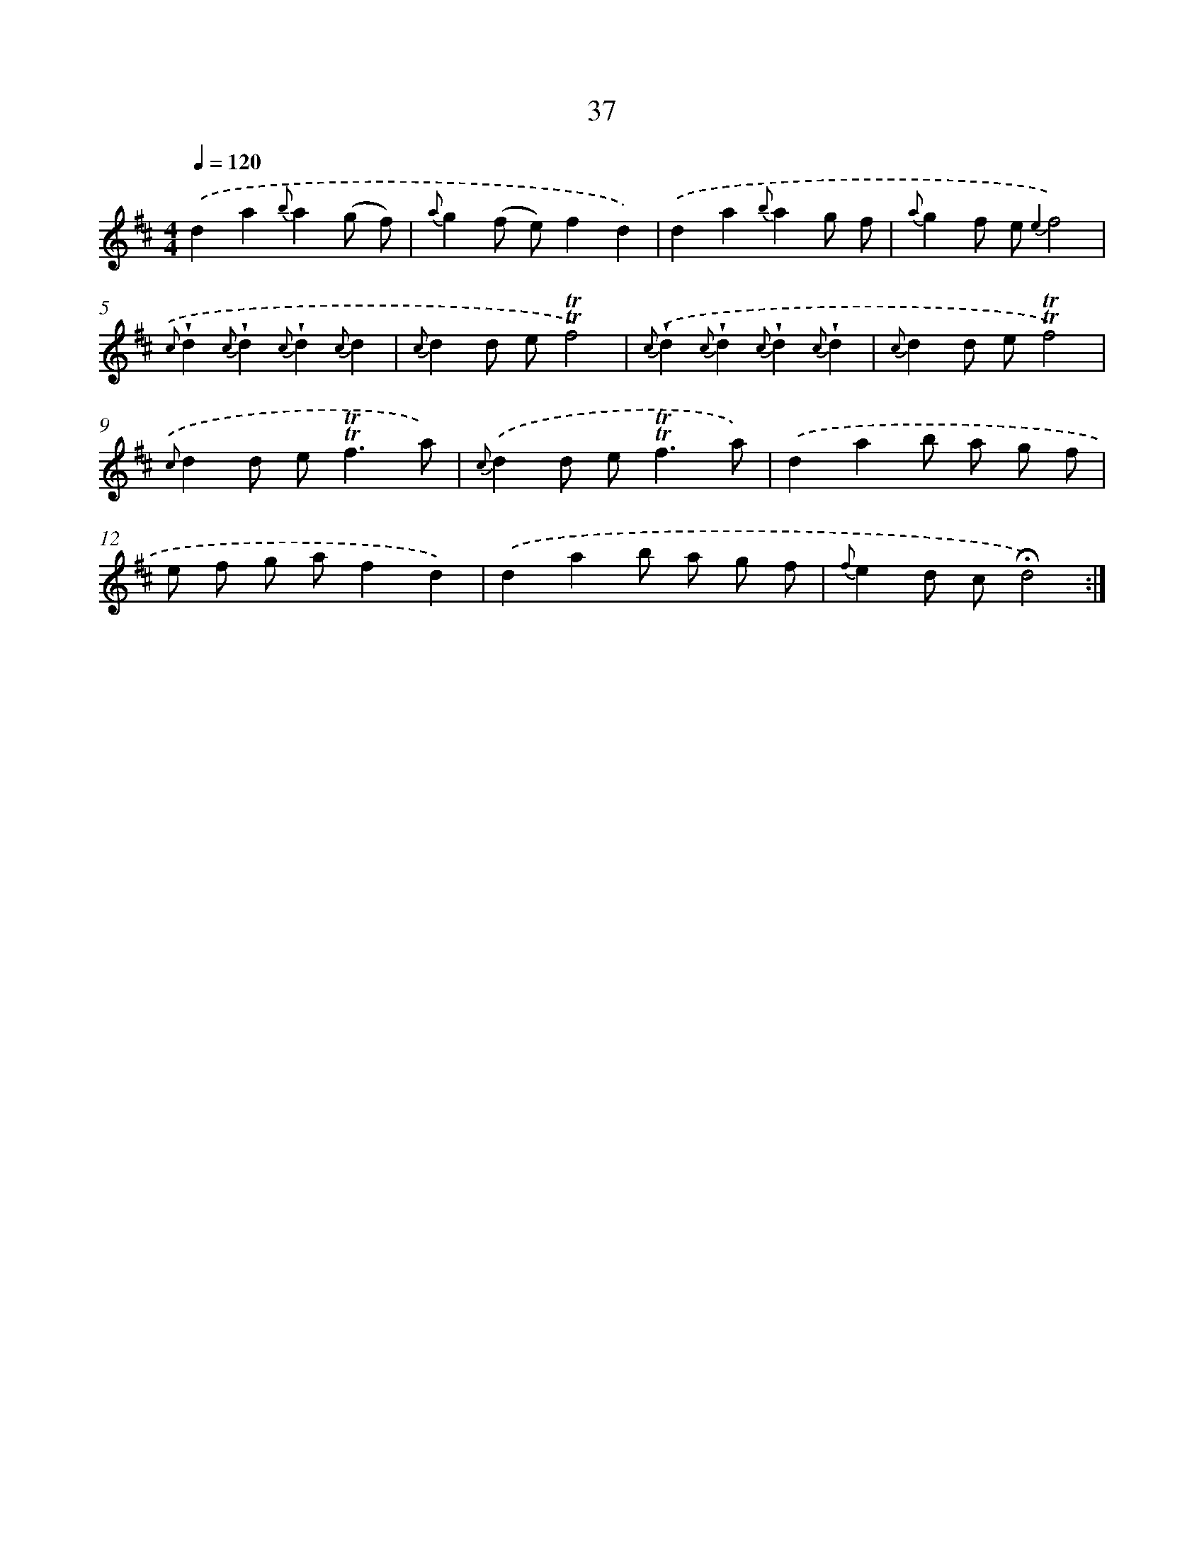 X: 12875
T: 37
%%abc-version 2.0
%%abcx-abcm2ps-target-version 5.9.1 (29 Sep 2008)
%%abc-creator hum2abc beta
%%abcx-conversion-date 2018/11/01 14:37:29
%%humdrum-veritas 748955409
%%humdrum-veritas-data 2962803065
%%continueall 1
%%barnumbers 0
L: 1/8
M: 4/4
Q: 1/4=120
K: D clef=treble
.('d2a2{b}a2(g f) |
{a}g2(f e)f2d2) |
.('d2a2{b}a2g f |
{a}g2f e {e2}f4) |
{.('c}!wedge!d2{c}!wedge!d2{c}!wedge!d2{c}d2 |
{c}d2d e!trill!!trill!f4) |
{c}.('!wedge!d2{c}!wedge!d2{c}!wedge!d2{c}!wedge!d2 |
{c}d2d e!trill!!trill!f4) |
{.('c}d2d e2<!trill!!trill!f2a) |
{c}.('d2d e2<!trill!!trill!f2a) |
.('d2a2b a g f |
e f g af2d2) |
.('d2a2b a g f |
{f}e2d c!fermata!d4) :|]
